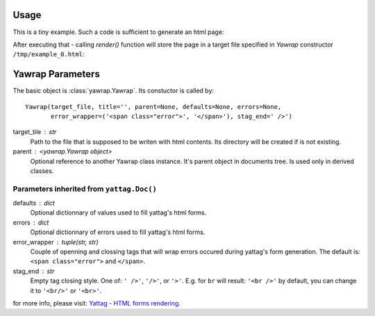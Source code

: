 Usage
=====

This is a tiny example. Such a code is sufficient to generate an html page:

.. doctest::

    >>> from yawrap import Yawrap
    >>> out_file = '/tmp/example_0.html'

    >>> jawrap = Yawrap(out_file)             # passing target file location is mandatory

    >>> with jawrap.tag('p'):                 # add a paragraph
    ...     jawrap.text('Hello yawrap!')      # and its content

    >>> jawrap.render()                       # creates the /tmp/example_0.html file

    >>> print(open(out_file, 'rt').read())    # view the created file
    <!doctype html>
    <html lang="en-US">
      <head>
        <meta charset="UTF-8" />
      </head>
      <body>
        <p>Hello yawrap!</p>
      </body>
    </html>

After executing that - calling `render()` function will store the 
page in a target file specified in `Yawrap` constructor ``/tmp/example_0.html``:

Yawrap Parameters
=================

The basic object is :class:`yawrap.Yawrap`. Its constuctor is called by::

    Yawrap(target_file, title='', parent=None, defaults=None, errors=None,
           error_wrapper=('<span class="error">', '</span>'), stag_end=' />')


target_tile : str
    Path to the file that is supposed to be writen with html contents. Its directory will be created if is not existing.

parent : <yawrap.Yawrap object>
    Optional reference to another Yawrap class instance. It's parent object in documents tree.
    Is used only in derived classes.


Parameters inherited from ``yattag.Doc()``
------------------------------------------

defaults : dict
    Optional dictionnary of values used to fill yattag's html forms.

errors : dict
    Optional dictionnary of errors used to fill yattag's html forms.

error_wrapper : tuple(str, str)
    Couple of openning and clossing tags that will wrap errors occured during yattag's form generation. 
    The default is: ``<span class="error">`` and ``</span>``.

stag_end : str
    Empty tag closing style. One of:  ``' />'``, ``'/>'``, or ``'>'``. 
    E.g. for ``br`` will result: ``'<br />'`` by default, you can change it to ``'<br/>'`` or ``'<br>'``.

for more info, please visit: `Yattag - HTML forms rendering <http://www.yattag.org/#html-forms-rendering>`_.
